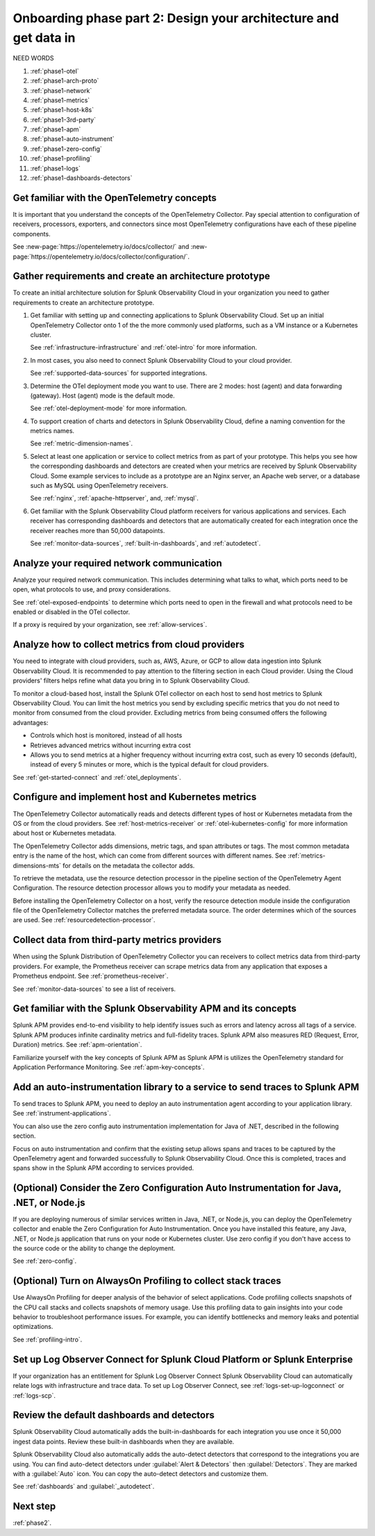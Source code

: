.. _phase1-arch-gdi:

Onboarding phase part 2: Design your architecture and get data in
*********************************************************************

NEED WORDS

.. meta::
    :description: 

#. :ref:`phase1-otel`
#. :ref:`phase1-arch-proto`
#. :ref:`phase1-network`
#. :ref:`phase1-metrics`
#. :ref:`phase1-host-k8s`
#. :ref:`phase1-3rd-party`
#. :ref:`phase1-apm`
#. :ref:`phase1-auto-instrument`
#. :ref:`phase1-zero-config`
#. :ref:`phase1-profiling`
#. :ref:`phase1-logs`
#. :ref:`phase1-dashboards-detectors`

.. _phase1-otel:

Get familiar with the OpenTelemetry concepts 
==========================================================

It is important that you understand the concepts of the OpenTelemetry Collector. Pay special attention to configuration of receivers, processors, exporters, and connectors since most OpenTelemetry configurations have each of these pipeline components. 

See :new-page:`https://opentelemetry.io/docs/collector/` and :new-page:`https://opentelemetry.io/docs/collector/configuration/`.

.. _phase1-arch-proto:

Gather requirements and create an architecture prototype
==========================================================

To create an initial architecture solution for Splunk Observability Cloud in your organization you need to gather requirements to create an architecture prototype. 

1. Get familiar with setting up and connecting applications to Splunk Observability Cloud. Set up an initial OpenTelemetry Collector onto 1 of the the more commonly used platforms, such as a VM instance or a Kubernetes cluster. 

   See :ref:`infrastructure-infrastructure` and :ref:`otel-intro` for more information.
2. In most cases, you also need to connect Splunk Observability Cloud to your cloud provider. 

   See :ref:`supported-data-sources` for supported integrations. 
3. Determine the OTel deployment mode you want to use. There are 2 modes: host (agent) and data forwarding (gateway). Host (agent) mode is the default mode. 

   See :ref:`otel-deployment-mode` for more information.
4. To support creation of charts and detectors in Splunk Observability Cloud, define a naming convention for the metrics names. 

   See :ref:`metric-dimension-names`.
5. Select at least one application or service to collect metrics from as part of your prototype. This helps you see how the corresponding dashboards and detectors are created when your metrics are received by Splunk Observability Cloud. Some example services to include as a prototype are an Nginx server, an Apache web server, or a database such as MySQL using OpenTelemetry receivers. 

   See :ref:`nginx`, :ref:`apache-httpserver`, and, :ref:`mysql`.
6. Get familiar with the Splunk Observability Cloud platform receivers for various applications and services. Each receiver has corresponding dashboards and detectors that are automatically created for each integration once the receiver reaches more than 50,000 datapoints. 

   See :ref:`monitor-data-sources`, :ref:`built-in-dashboards`, and :ref:`autodetect`.

.. _phase1-network:

Analyze your required network communication
=============================================

Analyze your required network communication. This includes determining what talks to what, which ports need to be open, what protocols to use, and proxy considerations. 

See :ref:`otel-exposed-endpoints` to determine which ports need to open in the firewall and what protocols need to be enabled or disabled in the OTel collector. 

If a proxy is required by your organization, see :ref:`allow-services`.

.. _phase1-metrics:

Analyze how to collect metrics from cloud providers
==========================================================================

You need to integrate with cloud providers, such as, AWS, Azure, or GCP to allow data ingestion into Splunk Observability Cloud. It is recommended to pay attention to the filtering section in each Cloud provider. Using the Cloud providers' filters helps refine what data you bring in to Splunk Observability Cloud.

To monitor a cloud-based host, install the Splunk OTel collector on each host to send host metrics to Splunk Observability Cloud. You can limit the host metrics you send by excluding specific metrics that you do not need to monitor from consumed from the cloud provider. Excluding metrics from being consumed offers the following advantages:

* Controls which host is monitored, instead of all hosts
* Retrieves advanced metrics without incurring extra cost
* Allows you to send metrics at a higher frequency without incurring extra cost, such as every 10 seconds (default), instead of every 5 minutes or more, which is the typical default for cloud providers. 

See :ref:`get-started-connect` and :ref:`otel_deployments`.


.. _phase1-host-k8s:

Configure and implement host and Kubernetes metrics
==========================================================

The OpenTelemetry Collector automatically reads and detects different types of host or Kubernetes metadata from the OS or from the cloud providers. See :ref:`host-metrics-receiver` or :ref:`otel-kubernetes-config` for more information about host or Kubernetes metadata. 

The OpenTelemetry Collector adds dimensions, metric tags, and span attributes or tags. The most common metadata entry is the name of the host, which can come from different sources with different names. See :ref:`metrics-dimensions-mts` for details on the metadata the collector adds. 

To retrieve the metadata, use the resource detection processor in the pipeline section of the OpenTelemetry Agent Configuration. The resource detection processor allows you to modify your metadata as needed. 

Before installing the OpenTelemetry Collector on a host, verify the resource detection module inside the configuration file of the OpenTelemetry Collector matches the preferred metadata source. The order determines which of the sources are used. See :ref:`resourcedetection-processor`.

.. _phase1-3rd-party:

Collect data from third-party metrics providers
==========================================================

When using the Splunk Distribution of OpenTelemetry Collector you can receivers to collect metrics data from third-party providers. For example, the Prometheus receiver can scrape metrics data from any application that exposes a Prometheus endpoint. See :ref:`prometheus-receiver`.

See :ref:`monitor-data-sources` to see a list of receivers.

.. _phase1-apm:

Get familiar with the Splunk Observability APM and its concepts
==================================================================

Splunk APM provides end-to-end visibility to help identify issues such as errors and latency across all tags of a service. Splunk APM produces infinite cardinality metrics and full-fidelity traces. Splunk APM also measures RED (Request, Error, Duration) metrics. See :ref:`apm-orientation`.

Familiarize yourself with the key concepts of Splunk APM as Splunk APM is utilizes the OpenTelemetry standard for Application Performance Monitoring. See :ref:`apm-key-concepts`.

.. _phase1-auto-instrument:

Add an auto-instrumentation library to a service to send traces to Splunk APM
==================================================================================

To send traces to Splunk APM, you need to deploy an auto instrumentation agent according to your application library. See :ref:`instrument-applications`.

You can also use the zero config auto instrumentation implementation for Java of .NET, described in the following section. 

Focus on auto instrumentation and confirm that the existing setup allows spans and traces to be captured by the OpenTelemetry agent and forwarded successfully to Splunk Observability Cloud. Once this is completed, traces and spans show in the Splunk APM according to services provided.   

.. _phase1-zero-config:

(Optional) Consider the Zero Configuration Auto Instrumentation for Java, .NET, or Node.js
====================================================================================================

If you are deploying numerous of similar services written in Java, .NET, or Node.js, you can deploy the OpenTelemetry collector and enable the Zero Configuration for Auto Instrumentation. Once you have installed this feature, any Java, .NET, or Node.js application that runs on your node or Kubernetes cluster.  Use zero config if you don't have access to the source code or the ability to change the deployment.

See :ref:`zero-config`.

.. _phase1-profiling:

(Optional) Turn on AlwaysOn Profiling to collect stack traces
============================================================================

Use AlwaysOn Profiling for deeper analysis of the behavior of select applications. Code profiling collects snapshots of the CPU call stacks and collects snapshots of memory usage. Use this profiling data to gain insights into your code behavior to troubleshoot performance issues. For example, you can identify bottlenecks and memory leaks and potential optimizations.

See :ref:`profiling-intro`.

.. _phase1-logs:

Set up Log Observer Connect for Splunk Cloud Platform or Splunk Enterprise
================================================================================================

If your organization has an entitlement for Splunk Log Observer Connect Splunk Observability Cloud can automatically relate logs with infrastructure and trace data. To set up Log Observer Connect, see :ref:`logs-set-up-logconnect` or :ref:`logs-scp`. 

.. _phase1-dashboards-detectors:

Review the default dashboards and detectors
==========================================================

Splunk Observability Cloud automatically adds the built-in-dashboards for each integration you use once it 50,000 ingest data points. Review these built-in dashboards when they are available.

Splunk Observability Cloud also automatically adds the auto-detect detectors that correspond to the integrations you are using. You can find auto-detect detectors under :guilabel:`Alert & Detectors` then :guilabel:`Detectors`. They are marked with a :guilabel:`Auto` icon. You can copy the auto-detect detectors and customize them.

See :ref:`dashboards` and :guilabel:`_autodetect`. 

Next step
===============

:ref:`phase2`.



